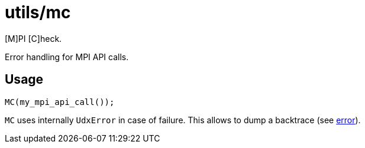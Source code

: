 = utils/mc

[M]PI [C]heck.

Error handling for MPI API calls.

== Usage

[source,c++]
----
MC(my_mpi_api_call());
----

`MC` uses internally `UdxError` in case of failure. This allows to
dump a backtrace (see link:/doc/dev/modules/utils/error.adoc[error]).
